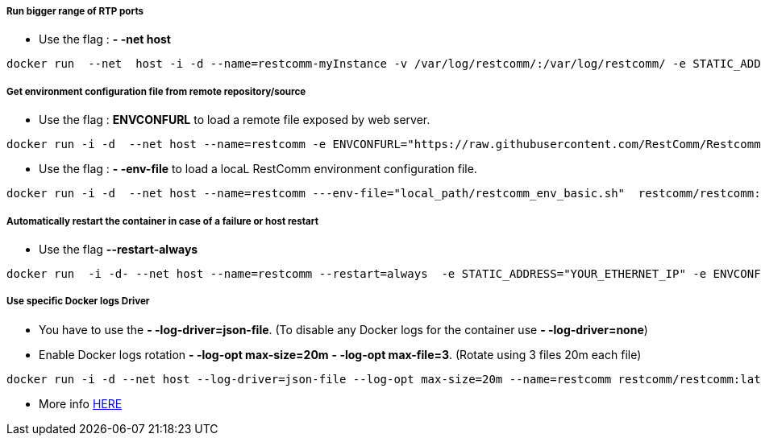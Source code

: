[[use_host_interface_for_bigger_range]]
Run bigger range of RTP ports
+++++++++++++++++++++++++++++

* Use the flag : *- -net host*

[source,lang:default,decode:true]
----
docker run  --net  host -i -d --name=restcomm-myInstance -v /var/log/restcomm/:/var/log/restcomm/ -e STATIC_ADDRESS="YOUR_ETHERNET_IP" -e ENVCONFURL="https://raw.githubusercontent.com/RestComm/Restcomm-Docker/master/scripts/restcomm_env_locally.sh" restcomm/restcomm:latest
----

[[get-basic-environment-configuration-file-from-restcomm-docker-repository]]
Get environment configuration file from remote repository/source
++++++++++++++++++++++++++++++++++++++++++++++++++++++++++++++++

* Use the flag : *ENVCONFURL* to load a remote file exposed by web server.

[source,lang:default,decode:true]
----
docker run -i -d  --net host --name=restcomm -e ENVCONFURL="https://raw.githubusercontent.com/RestComm/Restcomm-Docker/master/scripts/restcomm_env_basic.sh"  restcomm/restcomm:latest
----

* Use the flag : *- -env-file* to load a locaL RestComm environment configuration file.

[source,lang:default,decode:true]
----
docker run -i -d  --net host --name=restcomm ---env-file="local_path/restcomm_env_basic.sh"  restcomm/restcomm:latest
----

[[automatically-restart-the-container-in-case-of-a-failure-or-host-restart]]
Automatically restart the container in case of a failure or host restart
++++++++++++++++++++++++++++++++++++++++++++++++++++++++++++++++++++++++

* Use the flag *--restart-always*

[source,lang:default,decode:true]
----
docker run  -i -d- --net host --name=restcomm --restart=always  -e STATIC_ADDRESS="YOUR_ETHERNET_IP" -e ENVCONFURL="https://raw.githubusercontent.com/RestComm/Restcomm-Docker/master/scripts/restcomm_env_locally.sh" restcomm/restcomm:latest
----

[[to-run-a-specific-logger-Docker-Driver]]
Use specific Docker logs Driver
+++++++++++++++++++++++++++++++

* You have to use the *- -log-driver=json-file*. (To disable any Docker logs for the container use *- -log-driver=none*)

* Enable Docker logs rotation *- -log-opt max-size=20m*   *- -log-opt max-file=3*.  (Rotate using 3 files 20m each file)

[source,lang:default,decode:true]
----
docker run -i -d --net host --log-driver=json-file --log-opt max-size=20m --name=restcomm restcomm/restcomm:latest
----

* More info https://docs.docker.com/engine/admin/logging/overview/[HERE]

